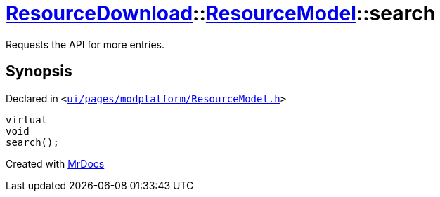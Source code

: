 [#ResourceDownload-ResourceModel-search]
= xref:ResourceDownload.adoc[ResourceDownload]::xref:ResourceDownload/ResourceModel.adoc[ResourceModel]::search
:relfileprefix: ../../
:mrdocs:


Requests the API for more entries&period;



== Synopsis

Declared in `&lt;https://github.com/PrismLauncher/PrismLauncher/blob/develop/launcher/ui/pages/modplatform/ResourceModel.h#L90[ui&sol;pages&sol;modplatform&sol;ResourceModel&period;h]&gt;`

[source,cpp,subs="verbatim,replacements,macros,-callouts"]
----
virtual
void
search();
----



[.small]#Created with https://www.mrdocs.com[MrDocs]#
